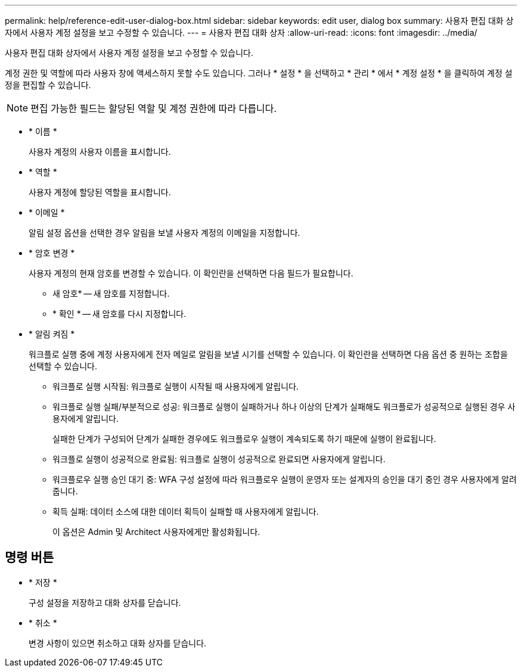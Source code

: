 ---
permalink: help/reference-edit-user-dialog-box.html 
sidebar: sidebar 
keywords: edit user, dialog box 
summary: 사용자 편집 대화 상자에서 사용자 계정 설정을 보고 수정할 수 있습니다. 
---
= 사용자 편집 대화 상자
:allow-uri-read: 
:icons: font
:imagesdir: ../media/


[role="lead"]
사용자 편집 대화 상자에서 사용자 계정 설정을 보고 수정할 수 있습니다.

계정 권한 및 역할에 따라 사용자 창에 액세스하지 못할 수도 있습니다. 그러나 * 설정 * 을 선택하고 * 관리 * 에서 * 계정 설정 * 을 클릭하여 계정 설정을 편집할 수 있습니다.


NOTE: 편집 가능한 필드는 할당된 역할 및 계정 권한에 따라 다릅니다.

* * 이름 *
+
사용자 계정의 사용자 이름을 표시합니다.

* * 역할 *
+
사용자 계정에 할당된 역할을 표시합니다.

* * 이메일 *
+
알림 설정 옵션을 선택한 경우 알림을 보낼 사용자 계정의 이메일을 지정합니다.

* * 암호 변경 *
+
사용자 계정의 현재 암호를 변경할 수 있습니다. 이 확인란을 선택하면 다음 필드가 필요합니다.

+
** 새 암호* -- 새 암호를 지정합니다.
** * 확인 * -- 새 암호를 다시 지정합니다.


* * 알림 켜짐 *
+
워크플로 실행 중에 계정 사용자에게 전자 메일로 알림을 보낼 시기를 선택할 수 있습니다. 이 확인란을 선택하면 다음 옵션 중 원하는 조합을 선택할 수 있습니다.

+
** 워크플로 실행 시작됨: 워크플로 실행이 시작될 때 사용자에게 알립니다.
** 워크플로 실행 실패/부분적으로 성공: 워크플로 실행이 실패하거나 하나 이상의 단계가 실패해도 워크플로가 성공적으로 실행된 경우 사용자에게 알립니다.
+
실패한 단계가 구성되어 단계가 실패한 경우에도 워크플로우 실행이 계속되도록 하기 때문에 실행이 완료됩니다.

** 워크플로 실행이 성공적으로 완료됨: 워크플로 실행이 성공적으로 완료되면 사용자에게 알립니다.
** 워크플로우 실행 승인 대기 중: WFA 구성 설정에 따라 워크플로우 실행이 운영자 또는 설계자의 승인을 대기 중인 경우 사용자에게 알려줍니다.
** 획득 실패: 데이터 소스에 대한 데이터 획득이 실패할 때 사용자에게 알립니다.
+
이 옵션은 Admin 및 Architect 사용자에게만 활성화됩니다.







== 명령 버튼

* * 저장 *
+
구성 설정을 저장하고 대화 상자를 닫습니다.

* * 취소 *
+
변경 사항이 있으면 취소하고 대화 상자를 닫습니다.


